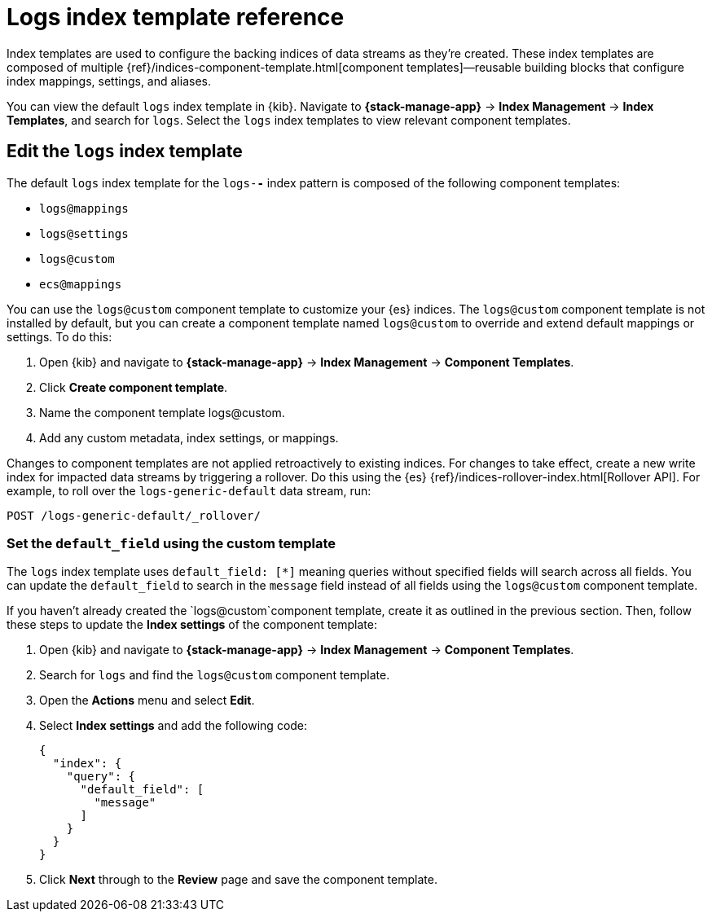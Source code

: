 [[logs-index-template]]
= Logs index template reference

Index templates are used to configure the backing indices of data streams as they're created.
These index templates are composed of multiple {ref}/indices-component-template.html[component templates]—reusable building blocks
that configure index mappings, settings, and aliases.

You can view the default `logs` index template in {kib}.
Navigate to **{stack-manage-app}** → **Index Management** → **Index Templates**, and search for `logs`.
Select the `logs` index templates to view relevant component templates.

[discrete]
[[custom-logs-template-edit]]
== Edit the `logs` index template

The default `logs` index template for the `logs-*-*` index pattern is composed of the following component templates:

* `logs@mappings`
* `logs@settings`
* `logs@custom`
* `ecs@mappings`

You can use the `logs@custom` component template to customize your {es} indices. The `logs@custom` component template is not installed by default, but you can create a component template named `logs@custom` to override and extend default mappings or settings. To do this:

. Open {kib} and navigate to **{stack-manage-app}** → **Index Management** → **Component Templates**.
. Click *Create component template*.
. Name the component template logs@custom.
. Add any custom metadata, index settings, or mappings.

Changes to component templates are not applied retroactively to existing indices. For changes to take effect, create a new write index for impacted data streams by triggering a rollover. Do this using the {es} {ref}/indices-rollover-index.html[Rollover API]. For example, to roll over the `logs-generic-default` data stream, run:

[source,console]
----
POST /logs-generic-default/_rollover/
----

[discrete]
[[custom-logs-template-default-field]]
=== Set the `default_field` using the custom template

The `logs` index template uses `default_field: [*]` meaning queries without specified fields will search across all fields.
You can update the `default_field` to  search in the `message` field instead of all fields using the `logs@custom` component template.

If you haven't already created the `logs@custom`component template, create it as outlined in the previous section. Then, follow these steps to update the *Index settings* of the component template:

. Open {kib} and navigate to **{stack-manage-app}** → **Index Management** → **Component Templates**.
. Search for `logs` and find the `logs@custom` component template.
. Open the **Actions** menu and select **Edit**.
. Select **Index settings** and add the following code:
+
[source,json]
----
{
  "index": {
    "query": {
      "default_field": [
        "message"
      ]
    }
  }
}
----
. Click **Next** through to the **Review** page and save the component template.